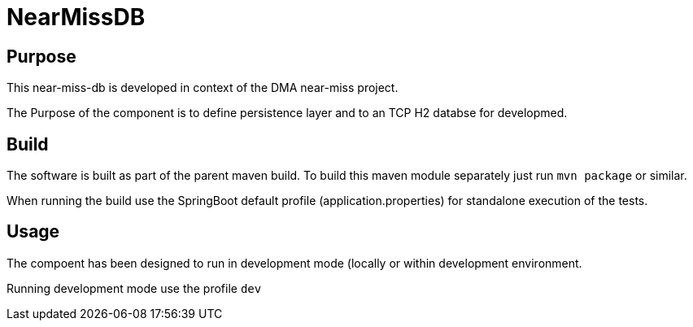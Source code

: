 = NearMissDB

== Purpose

This near-miss-db is developed in context of the DMA near-miss project.

The Purpose of the component is to define persistence layer and to an TCP H2 databse for developmed.

== Build

The software is built as part of the parent maven build. To build this maven module separately just run `mvn package`
or similar.

When running the build use the SpringBoot default profile (application.properties) for standalone execution of the
tests.

== Usage

The compoent has been designed to run in development mode (locally or within development environment.

Running development mode use the profile `dev`
